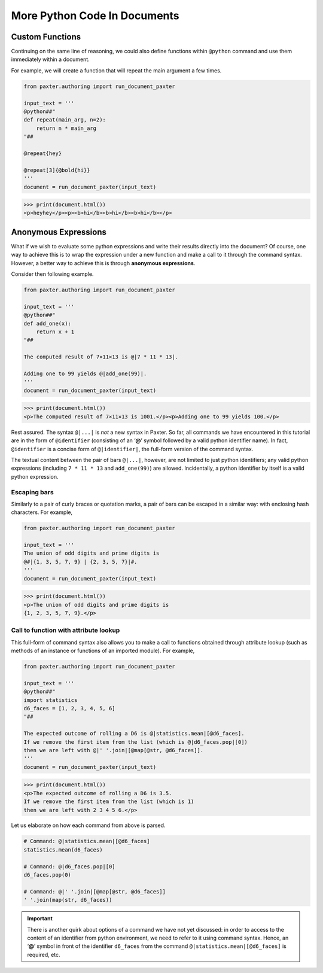 #############################
More Python Code In Documents
#############################

Custom Functions
================

Continuing on the same line of reasoning,
we could also define functions within ``@python`` command
and use them immediately within a document.

For example, we will create a function that will repeat
the main argument a few times.

.. code-block:: python

   from paxter.authoring import run_document_paxter

   input_text = '''
   @python##"
   def repeat(main_arg, n=2):
       return n * main_arg
   "##

   @repeat{hey}

   @repeat[3]{@bold{hi}}
   '''
   document = run_document_paxter(input_text)

.. code-block:: pycon

   >>> print(document.html())
   <p>heyhey</p><p><b>hi</b><b>hi</b><b>hi</b></p>


Anonymous Expressions
=====================

What if we wish to evaluate some python expressions
and write their results directly into the document?
Of course, one way to achieve this is to
wrap the expression under a new function
and make a call to it through the command syntax.
However, a better way to achieve this is through **anonymous expressions**.

Consider then following example.

.. code-block:: python

   from paxter.authoring import run_document_paxter

   input_text = '''
   @python##"
   def add_one(x):
       return x + 1
   "##

   The computed result of 7×11×13 is @|7 * 11 * 13|.

   Adding one to 99 yields @|add_one(99)|.
   '''
   document = run_document_paxter(input_text)

.. code-block:: pycon

   >>> print(document.html())
   <p>The computed result of 7×11×13 is 1001.</p><p>Adding one to 99 yields 100.</p>

Rest assured.
The syntax ``@|...|`` is *not* a new syntax in Paxter.
So far, all commands we have encountered in this tutorial
are in the form of ``@identifier``
(consisting of an ‘**@**’ symbol
followed by a valid python identifier name).
In fact, ``@identifier`` is a concise form of ``@|identifier|``,
the full-form version of the command syntax.

The textual content between the pair of bars ``@|...|``, however,
are not limited to just python identifiers;
any valid python expressions
(including ``7 * 11 * 13`` and ``add_one(99)``)
are allowed.
Incidentally, a python identifier by itself is a valid python expression.


Escaping bars
-------------

Similarly to a pair of curly braces or quotation marks,
a pair of bars can be escaped in a similar way:
with enclosing hash characters.
For example,

.. code-block:: python

   from paxter.authoring import run_document_paxter

   input_text = '''
   The union of odd digits and prime digits is
   @#|{1, 3, 5, 7, 9} | {2, 3, 5, 7}|#.
   '''
   document = run_document_paxter(input_text)

.. code-block:: pycon

   >>> print(document.html())
   <p>The union of odd digits and prime digits is
   {1, 2, 3, 5, 7, 9}.</p>


Call to function with attribute lookup
--------------------------------------

This full-form of command syntax also allows you to
make a call to functions obtained through attribute lookup
(such as methods of an instance or functions of an imported module).
For example,

.. code-block:: python

   from paxter.authoring import run_document_paxter

   input_text = '''
   @python##"
   import statistics
   d6_faces = [1, 2, 3, 4, 5, 6]
   "##

   The expected outcome of rolling a D6 is @|statistics.mean|[@d6_faces].
   If we remove the first item from the list (which is @|d6_faces.pop|[0])
   then we are left with @|' '.join|[@map[@str, @d6_faces]].
   '''
   document = run_document_paxter(input_text)

.. code-block:: pycon

   >>> print(document.html())
   <p>The expected outcome of rolling a D6 is 3.5.
   If we remove the first item from the list (which is 1)
   then we are left with 2 3 4 5 6.</p>

Let us elaborate on how each command from above is parsed.

.. code-block:: python

   # Command: @|statistics.mean|[@d6_faces]
   statistics.mean(d6_faces)

   # Command: @|d6_faces.pop|[0]
   d6_faces.pop(0)

   # Command: @|' '.join|[@map[@str, @d6_faces]]
   ' '.join(map(str, d6_faces))

.. important::

   There is another quirk about options of a command we have not yet discussed:
   in order to access to the content of an identifier from python environment,
   we need to refer to it using command syntax.
   Hence, an ‘**@**’ symbol in front of the identifier ``d6_faces``
   from the command ``@|statistics.mean|[@d6_faces]`` is required, etc.
